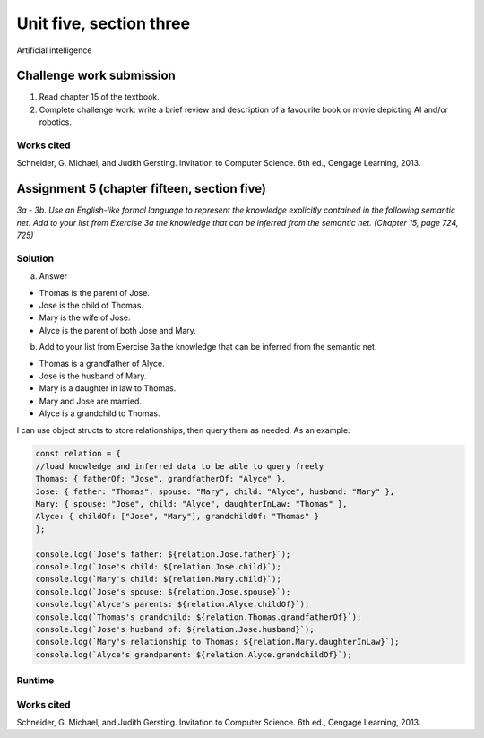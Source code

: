 .. I'm on page 214/468 right now <-- NOT STARTED
.. Challenge work required, write a brief review and description of a favourite book or movie depicting AI and/or robotics.
.. assignment 5 is one exercise from chapter 13, 14, 15 and 16
.. QUESTION KEY
.. chapter 13, question 10 page 650
.. chapter 14, question 4, page 684
.. chapter 15, question 3a, 3b, page 724, 725
.. chapter 16, question 4, page 754


Unit five, section three
+++++++++++++++++++++++++++
Artificial intelligence



Challenge work submission
===========================

1. Read chapter 15 of the textbook.
2. Complete challenge work: write a brief review and description of a favourite book or movie depicting AI and/or robotics.



Works cited
~~~~~~~~~~~~
Schneider, G. Michael, and Judith Gersting. Invitation to Computer Science. 6th ed., Cengage Learning, 2013.


Assignment 5 (chapter fifteen, section five)
==============================================
.. this is technically part 3/4 for assignment 5. The next parts are in the continued chapters, unitFiveSection[n].rst

*3a - 3b. Use an English-like formal language to represent the knowledge explicitly contained in the following semantic net. Add to your list from Exercise 3a the knowledge that can be inferred from the semantic net. (Chapter 15, page 724, 725)*

.. image:: ../images/cs200-semanticNet.png


Solution
~~~~~~~~~

a. Answer

+ Thomas is the parent of Jose.
+ Jose is the child of Thomas.
+ Mary is the wife of Jose.
+ Alyce is the parent of both Jose and Mary.


b. Add to your list from Exercise 3a the knowledge that can be inferred from the semantic net.

+ Thomas is a grandfather of Alyce.
+ Jose is the husband of Mary.
+ Mary is a daughter in law to Thomas.
+ Mary and Jose are married.
+ Alyce is a grandchild to Thomas.


I can use object structs to store relationships, then query them as needed. As an example:

.. code-block:: javascript

    const relation = {
    //load knowledge and inferred data to be able to query freely
    Thomas: { fatherOf: "Jose", grandfatherOf: "Alyce" },
    Jose: { father: "Thomas", spouse: "Mary", child: "Alyce", husband: "Mary" },
    Mary: { spouse: "Jose", child: "Alyce", daughterInLaw: "Thomas" },
    Alyce: { childOf: ["Jose", "Mary"], grandchildOf: "Thomas" }
    };

    console.log(`Jose's father: ${relation.Jose.father}`);
    console.log(`Jose's child: ${relation.Jose.child}`);
    console.log(`Mary's child: ${relation.Mary.child}`);
    console.log(`Jose's spouse: ${relation.Jose.spouse}`);
    console.log(`Alyce's parents: ${relation.Alyce.childOf}`);
    console.log(`Thomas's grandchild: ${relation.Thomas.grandfatherOf}`);
    console.log(`Jose's husband of: ${relation.Jose.husband}`);
    console.log(`Mary's relationship to Thomas: ${relation.Mary.daughterInLaw}`);
    console.log(`Alyce's grandparent: ${relation.Alyce.grandchildOf}`);


Runtime
~~~~~~~~~

.. image:: ../images/cs200-semanticNetRun.png


Works cited
~~~~~~~~~~~~
Schneider, G. Michael, and Judith Gersting. Invitation to Computer Science. 6th ed., Cengage Learning, 2013.